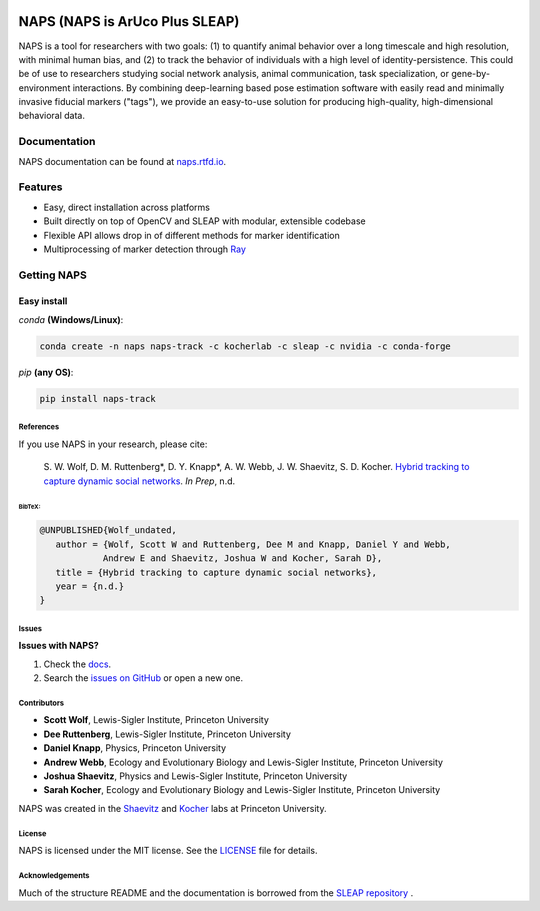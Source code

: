.. Template taken from https://github.com/talmolab/sleap
|conda| |conda| |travis ci| |Documentation| |PyPI Upload| |Conda Upload| |LICENSE|

.. |travis ci| image::
   https://app.travis-ci.com/kocherlab/naps.svg?branch=main
   :target: https://app.travis-ci.com/kocherlab/naps
   :alt: Continuous integration status

.. |Documentation| image::
   https://readthedocs.org/projects/naps/badge/?version=latest
   :target: https://naps.readthedocs.io/en/latest/?badge=latest
   :alt: Documentation Status

.. |conda| image::
   https://anaconda.org/kocherlab/naps-track/badges/version.svg
   :target: https://anaconda.org/kocherlab/naps-track

.. |Conda Upload| image::
   https://github.com/kocherlab/naps/actions/workflows/upload_conda.yml/badge.svg
   :target: https://github.com/kocherlab/naps/actions/workflows/upload_conda.yml

.. |PyPI Upload| image::
   https://github.com/kocherlab/naps/actions/workflows/python-publish.yml/badge.svg
   :target: https://github.com/kocherlab/naps/actions/workflows/python-publish.yml

.. |LICENSE| image::
   https://anaconda.org/kocherlab/naps-track/badges/license.svg
   :target: https://github.com/kocherlab/naps/blob/main/LICENSE.md

=================================
NAPS (NAPS is ArUco Plus SLEAP)
=================================

NAPS is a tool for researchers with two goals: (1) to quantify animal behavior over a long timescale and high resolution, with minimal human bias, and (2) to track the behavior of individuals with a high level of identity-persistence. This could be of use to researchers studying social network analysis, animal communication, task specialization, or gene-by-environment interactions. By combining deep-learning based pose estimation software with easily read and minimally invasive fiducial markers ("tags"), we provide an easy-to-use solution for producing high-quality, high-dimensional behavioral data.

.. figure:: https://naps.readthedocs.io/en/latest/_static/example_tracking.gif
   :width: 600px
   :align: center
   :alt: Example usage of NAPS to track a colony of common eastern bumblebees.


Documentation
-------------------------------

NAPS documentation can be found at `naps.rtfd.io <https://naps.rtfd.io/>`_.

Features
--------
* Easy, direct installation across platforms
* Built directly on top of OpenCV and SLEAP with modular, extensible codebase
* Flexible API allows drop in of different methods for marker identification
* Multiprocessing of marker detection through `Ray <https://docs.ray.io/>`_


Getting NAPS
--------------

Easy install
^^^^^^^^^^^^^
`conda` **(Windows/Linux)**:

.. code-block:: bash

    conda create -n naps naps-track -c kocherlab -c sleap -c nvidia -c conda-forge


`pip` **(any OS)**:

.. code-block:: bash

    pip install naps-track


-----------
References
-----------

If you use NAPS in your research, please cite:

   \S. W. Wolf, D. M. Ruttenberg*, D. Y. Knapp*, A. W. Webb, J. W. Shaevitz, S. D. Kocher. `Hybrid tracking to capture dynamic social networks <https://naps.rtfd.io/>`__. *In Prep*, n.d.

~~~~~~~~~~~~~~~~~~~~~~
BibTeX:
~~~~~~~~~~~~~~~~~~~~~~

.. code-block::

   @UNPUBLISHED{Wolf_undated,
      author = {Wolf, Scott W and Ruttenberg, Dee M and Knapp, Daniel Y and Webb,
               Andrew E and Shaevitz, Joshua W and Kocher, Sarah D},
      title = {Hybrid tracking to capture dynamic social networks},
      year = {n.d.}
   }

-----------
Issues
-----------
**Issues with NAPS?**

1. Check the `docs <https://sleap.ai/help.html>`_.
2. Search the `issues on GitHub <https://github.com/kocherlab/naps/issues>`_ or open a new one.

------------
Contributors
------------

* **Scott Wolf**, Lewis-Sigler Institute, Princeton University
* **Dee Ruttenberg**, Lewis-Sigler Institute, Princeton University
* **Daniel Knapp**, Physics, Princeton University
* **Andrew Webb**, Ecology and Evolutionary Biology and Lewis-Sigler Institute, Princeton University
* **Joshua Shaevitz**, Physics and Lewis-Sigler Institute, Princeton University
* **Sarah Kocher**, Ecology and Evolutionary Biology and Lewis-Sigler Institute, Princeton University

NAPS was created in the `Shaevitz <https://shaevitzlab.princeton.edu/>`_ and `Kocher <https://kocherlab.princeton.edu/>`_ labs at Princeton University.

-----------
License
-----------

NAPS is licensed under the MIT license. See the `LICENSE <https://github.com/kocherlab/naps/blob/main/LICENSE.md>`_ file for details.

---------------------
Acknowledgements
---------------------

Much of the structure README and the documentation is borrowed from the `SLEAP repository <https://github.com/talmolab/sleap>`_ .
